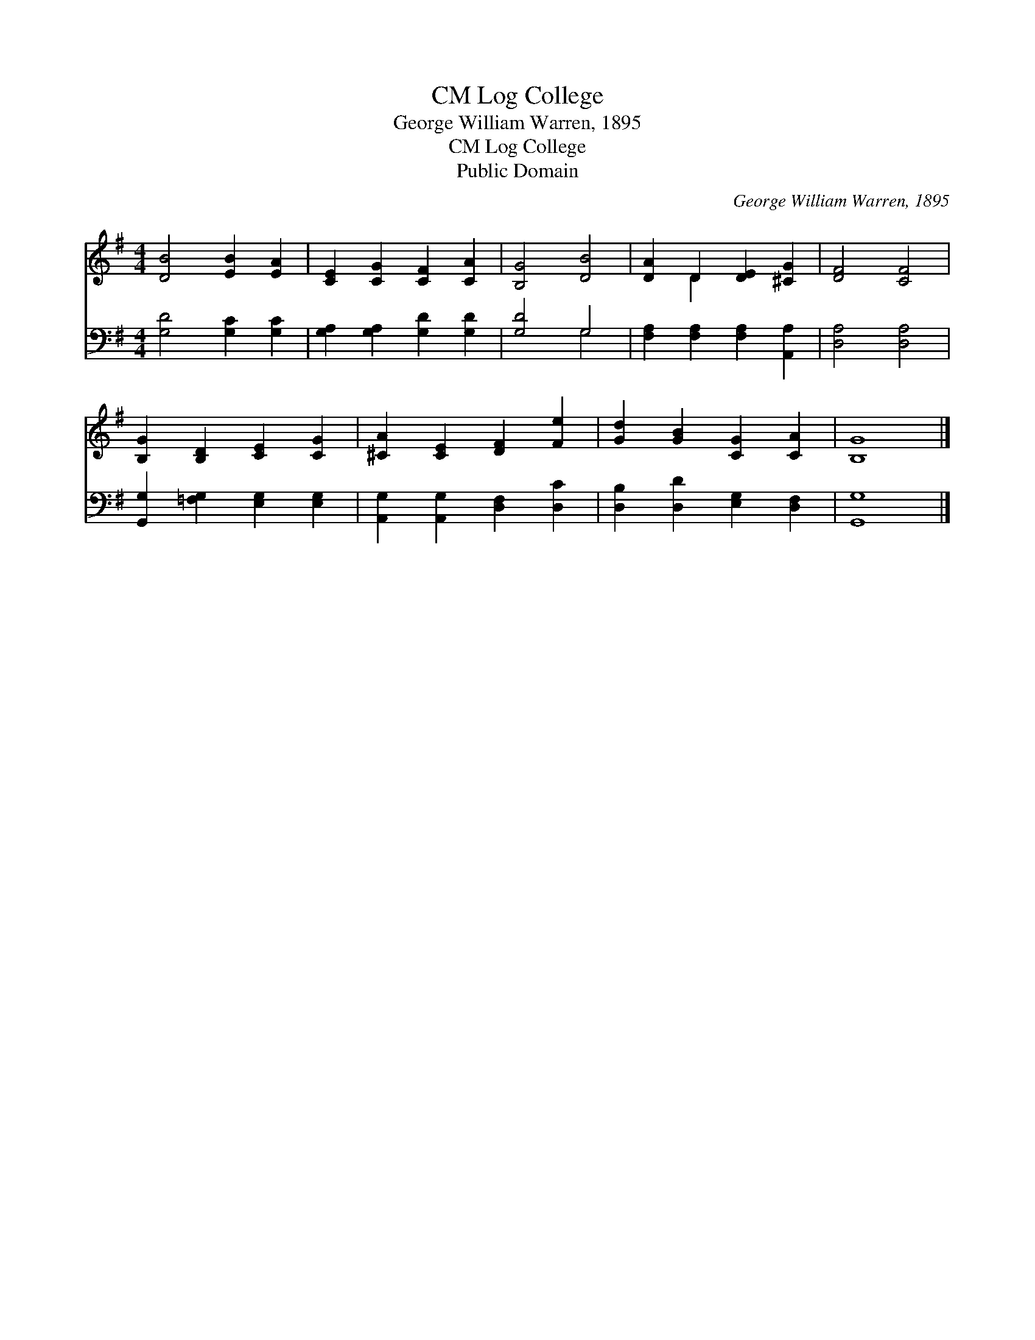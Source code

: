 X:1
T:Log College, CM
T:George William Warren, 1895
T:Log College, CM
T:Public Domain
C:George William Warren, 1895
Z:Public Domain
%%score ( 1 2 ) ( 3 4 )
L:1/8
M:4/4
K:G
V:1 treble 
V:2 treble 
V:3 bass 
V:4 bass 
V:1
 [DB]4 [EB]2 [EA]2 | [CE]2 [CG]2 [CF]2 [CA]2 | [B,G]4 [DB]4 | [DA]2 D2 [DE]2 [^CG]2 | [DF]4 [CF]4 | %5
 [B,G]2 [B,D]2 [CE]2 [CG]2 | [^CA]2 [CE]2 [DF]2 [Fe]2 | [Gd]2 [GB]2 [CG]2 [CA]2 | [B,G]8 |] %9
V:2
 x8 | x8 | x8 | x2 D2 x4 | x8 | x8 | x8 | x8 | x8 |] %9
V:3
 [G,D]4 [G,C]2 [G,C]2 | [G,A,]2 [G,A,]2 [G,D]2 [G,D]2 | [G,D]4 G,4 | %3
 [F,A,]2 [F,A,]2 [F,A,]2 [A,,A,]2 | [D,A,]4 [D,A,]4 | [G,,G,]2 [=F,G,]2 [E,G,]2 [E,G,]2 | %6
 [A,,G,]2 [A,,G,]2 [D,F,]2 [D,C]2 | [D,B,]2 [D,D]2 [E,G,]2 [D,F,]2 | [G,,G,]8 |] %9
V:4
 x8 | x8 | x4 G,4 | x8 | x8 | x8 | x8 | x8 | x8 |] %9


